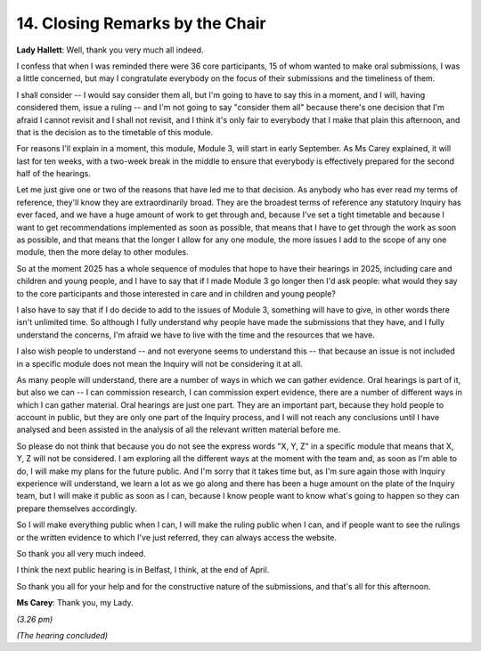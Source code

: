 14. Closing Remarks by the Chair
================================

**Lady Hallett**: Well, thank you very much all indeed.

I confess that when I was reminded there were 36 core participants, 15 of whom wanted to make oral submissions, I was a little concerned, but may I congratulate everybody on the focus of their submissions and the timeliness of them.

I shall consider -- I would say consider them all, but I'm going to have to say this in a moment, and I will, having considered them, issue a ruling -- and I'm not going to say "consider them all" because there's one decision that I'm afraid I cannot revisit and I shall not revisit, and I think it's only fair to everybody that I make that plain this afternoon, and that is the decision as to the timetable of this module.

For reasons I'll explain in a moment, this module, Module 3, will start in early September. As Ms Carey explained, it will last for ten weeks, with a two-week break in the middle to ensure that everybody is effectively prepared for the second half of the hearings.

Let me just give one or two of the reasons that have led me to that decision. As anybody who has ever read my terms of reference, they'll know they are extraordinarily broad. They are the broadest terms of reference any statutory Inquiry has ever faced, and we have a huge amount of work to get through and, because I've set a tight timetable and because I want to get recommendations implemented as soon as possible, that means that I have to get through the work as soon as possible, and that means that the longer I allow for any one module, the more issues I add to the scope of any one module, then the more delay to other modules.

So at the moment 2025 has a whole sequence of modules that hope to have their hearings in 2025, including care and children and young people, and I have to say that if I made Module 3 go longer then I'd ask people: what would they say to the core participants and those interested in care and in children and young people?

I also have to say that if I do decide to add to the issues of Module 3, something will have to give, in other words there isn't unlimited time. So although I fully understand why people have made the submissions that they have, and I fully understand the concerns, I'm afraid we have to live with the time and the resources that we have.

I also wish people to understand -- and not everyone seems to understand this -- that because an issue is not included in a specific module does not mean the Inquiry will not be considering it at all.

As many people will understand, there are a number of ways in which we can gather evidence. Oral hearings is part of it, but also we can -- I can commission research, I can commission expert evidence, there are a number of different ways in which I can gather material. Oral hearings are just one part. They are an important part, because they hold people to account in public, but they are only one part of the Inquiry process, and I will not reach any conclusions until I have analysed and been assisted in the analysis of all the relevant written material before me.

So please do not think that because you do not see the express words "X, Y, Z" in a specific module that means that X, Y, Z will not be considered. I am exploring all the different ways at the moment with the team and, as soon as I'm able to do, I will make my plans for the future public. And I'm sorry that it takes time but, as I'm sure again those with Inquiry experience will understand, we learn a lot as we go along and there has been a huge amount on the plate of the Inquiry team, but I will make it public as soon as I can, because I know people want to know what's going to happen so they can prepare themselves accordingly.

So I will make everything public when I can, I will make the ruling public when I can, and if people want to see the rulings or the written evidence to which I've just referred, they can always access the website.

So thank you all very much indeed.

I think the next public hearing is in Belfast, I think, at the end of April.

So thank you all for your help and for the constructive nature of the submissions, and that's all for this afternoon.

**Ms Carey**: Thank you, my Lady.

*(3.26 pm)*

*(The hearing concluded)*

